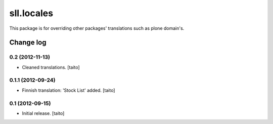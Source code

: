 ===========
sll.locales
===========

This package is for overriding other packages' translations such as plone domain's.

Change log
----------

0.2 (2012-11-13)
================

- Cleaned translations. [taito]

0.1.1 (2012-09-24)
==================

- Finnish translation: 'Stock List' added. [taito]

0.1 (2012-09-15)
================

- Initial release. [taito]
